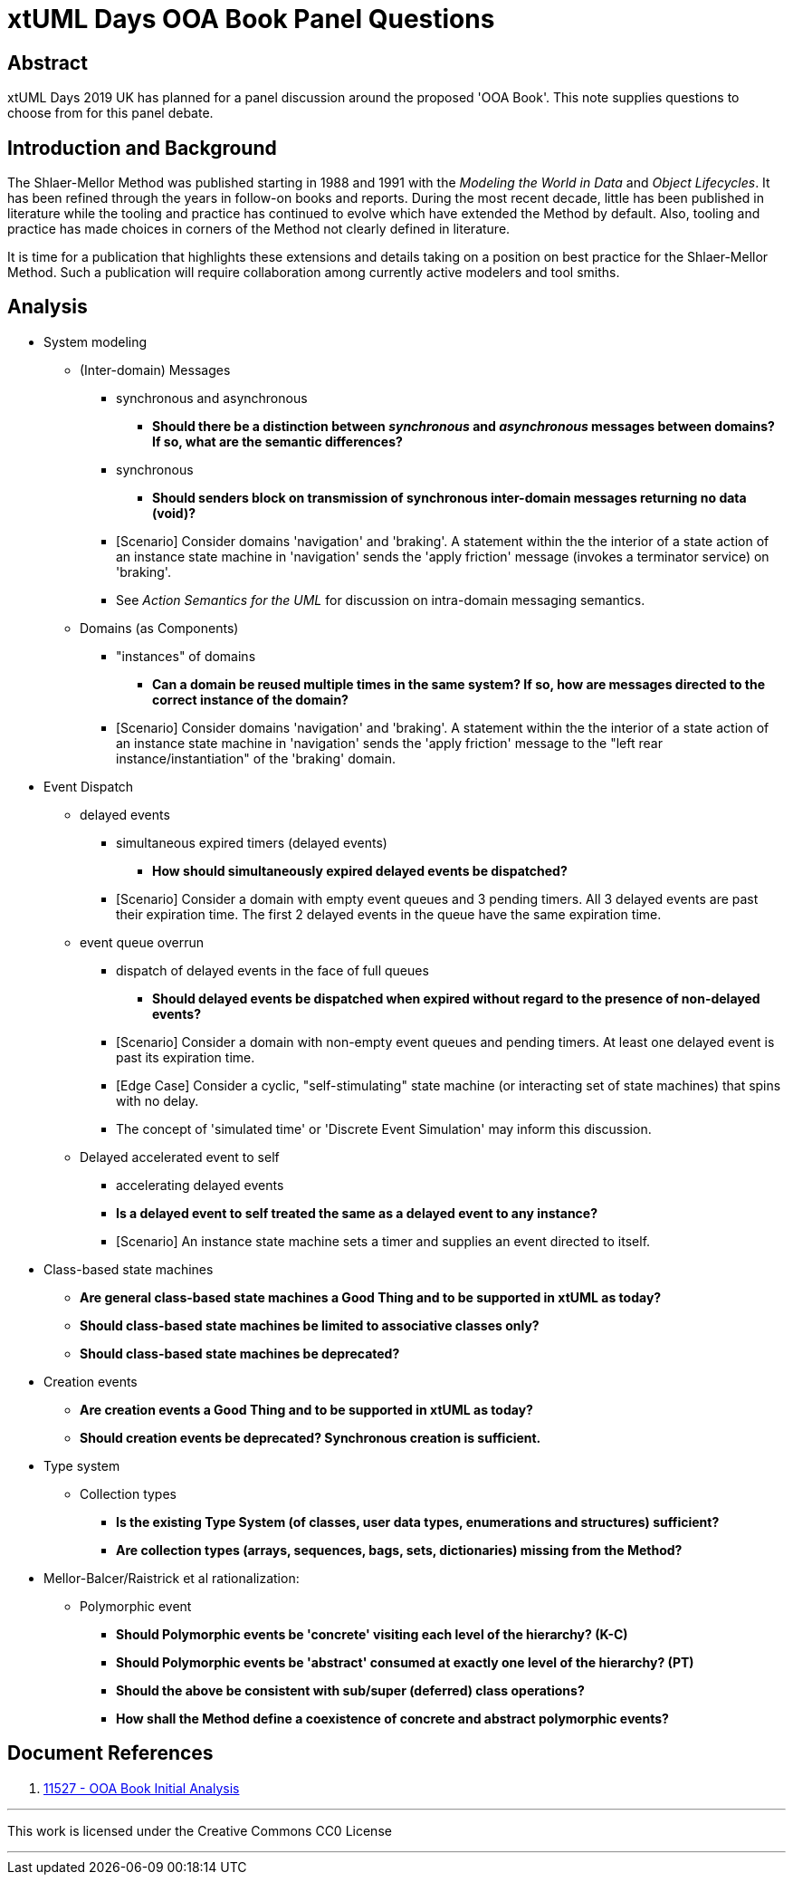 = xtUML Days OOA Book Panel Questions

== Abstract

xtUML Days 2019 UK has planned for a panel discussion around the proposed
'OOA Book'.  This note supplies questions to choose from for this panel
debate.

== Introduction and Background

The Shlaer-Mellor Method was published starting in 1988 and 1991 with the
_Modeling the World in Data_ and _Object Lifecycles_.  It has been refined
through the years in follow-on books and reports.  During the most recent
decade, little has been published in literature while the tooling and
practice has continued to evolve which have extended the Method by default.
Also, tooling and practice has made choices in corners of the Method not
clearly defined in literature.

It is time for a publication that highlights these extensions and details
taking on a position on best practice for the Shlaer-Mellor Method.  Such
a publication will require collaboration among currently active modelers
and tool smiths.

== Analysis

* System modeling
  ** (Inter-domain) Messages
     *** synchronous and asynchronous
         **** **Should there be a distinction between _synchronous_ and
              _asynchronous_ messages between domains?  If so, what are
              the semantic differences?**
     *** synchronous
         **** **Should senders block on transmission of synchronous
              inter-domain messages returning no data (void)?**
     *** [Scenario] Consider domains 'navigation' and 'braking'.  A statement
         within the the interior of a state action of an instance state
         machine in 'navigation' sends the 'apply friction' message
         (invokes a terminator service) on 'braking'.
     *** See _Action Semantics for the UML_ for discussion on intra-domain
         messaging semantics.
  ** Domains (as Components)
     *** "instances" of domains
         **** **Can a domain be reused multiple times in the same system?
              If so, how are messages directed to the correct instance of
              the domain?**
     *** [Scenario] Consider domains 'navigation' and 'braking'.  A statement
         within the the interior of a state action of an instance state
         machine in 'navigation' sends the 'apply friction' message to the
         "left rear instance/instantiation" of the 'braking' domain.
* Event Dispatch
  ** delayed events
     *** simultaneous expired timers (delayed events)
         **** **How should simultaneously expired delayed events be
              dispatched?**
     *** [Scenario] Consider a domain with empty event queues and 3 pending
         timers.  All 3 delayed events are past their expiration time.
         The first 2 delayed events in the queue have the same expiration time.
  ** event queue overrun
     *** dispatch of delayed events in the face of full queues
         **** **Should delayed events be dispatched when expired without
              regard to the presence of non-delayed events?**
     *** [Scenario] Consider a domain with non-empty event queues and pending
         timers.  At least one delayed event is past its expiration time.
     *** [Edge Case] Consider a cyclic, "self-stimulating" state machine (or
         interacting set of state machines) that spins with no delay.
     *** The concept of 'simulated time' or 'Discrete Event Simulation' may
         inform this discussion.
  ** Delayed accelerated event to self
     *** accelerating delayed events
     *** **Is a delayed event to self treated the same as a delayed event
         to any instance?**
     *** [Scenario] An instance state machine sets a timer and supplies an
         event directed to itself.
* Class-based state machines
  ** **Are general class-based state machines a Good Thing and to be
     supported in xtUML as today?**
  ** **Should class-based state machines be limited to associative classes
     only?**
  ** **Should class-based state machines be deprecated?**
* Creation events
  ** **Are creation events a Good Thing and to be supported in xtUML as today?**
  ** **Should creation events be deprecated?  Synchronous creation is sufficient.**
* Type system
  ** Collection types
     *** **Is the existing Type System (of classes, user data types,
         enumerations and structures) sufficient?**
     *** **Are collection types (arrays, sequences, bags, sets,
         dictionaries) missing from the Method?**
* Mellor-Balcer/Raistrick et al rationalization:
  ** Polymorphic event
     *** **Should Polymorphic events be 'concrete' visiting each level
         of the hierarchy? (K-C)**
     *** **Should Polymorphic events be 'abstract' consumed at exactly
         one level of the hierarchy? (PT)**
     *** **Should the above be consistent with sub/super (deferred) class
         operations?**
     *** **How shall the Method define a coexistence of concrete and
         abstract polymorphic events?**

== Document References

. [[dr-1]] https://support.onefact.net/issues/11527[11527 - OOA Book Initial Analysis]

---

This work is licensed under the Creative Commons CC0 License

---
